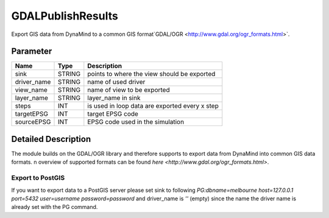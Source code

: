 ==================
GDALPublishResults
==================

Export GIS data from DynaMind to a common GIS format`GDAL/OGR <http://www.gdal.org/ogr_formats.html>`.

Parameter
---------

+-------------------+------------------------+-----------------------------------------------------------------------+
|        Name       |          Type          |       Description                                                     |
+===================+========================+=======================================================================+
|sink               | STRING                 | points to where the view should be exported                           |
+-------------------+------------------------+-----------------------------------------------------------------------+
|driver_name        | STRING                 | name of used driver                                                   |
+-------------------+------------------------+-----------------------------------------------------------------------+
|view_name          | STRING                 | name of view  to be exported                                          |
+-------------------+------------------------+-----------------------------------------------------------------------+
|layer_name         | STRING                 | layer_name in sink                                                    |
+-------------------+------------------------+-----------------------------------------------------------------------+
|steps              | INT                    | is used in loop data are exported every x step                        |
+-------------------+------------------------+-----------------------------------------------------------------------+
|targetEPSG         | INT                    | target EPSG code                                                      |
+-------------------+------------------------+-----------------------------------------------------------------------+
|sourceEPSG         | INT                    | EPSG code used in the simulation                                      |
+-------------------+------------------------+-----------------------------------------------------------------------+


Detailed Description
--------------------

The module builds on the GDAL/OGR library and therefore supports to export data from DynaMind into
common GIS data formats. n overview of supported formats can be found `here <http://www.gdal.org/ogr_formats.html>`.


Export to PostGIS
_________________

If you want to export data to a PostGIS server please set sink to following
`PG:dbname=melbourne host=127.0.0.1 port=5432 user=username password=password` and driver_name is `''` (empty) since
the name the driver name is already set with the PG command.


